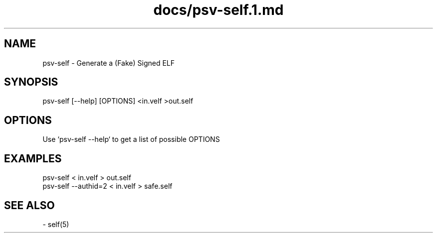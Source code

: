 .TH docs/psv-self.1.md 1 PSVSDK
.SH NAME

psv-self - Generate a (Fake) Signed ELF

.SH SYNOPSIS

    psv-self [--help] [OPTIONS] <in.velf >out.self

.SH OPTIONS

Use `psv-self --help` to get a list of possible OPTIONS

.SH EXAMPLES

    psv-self < in.velf > out.self
    psv-self --authid=2  < in.velf > safe.self

.SH SEE ALSO
  - self(5)
